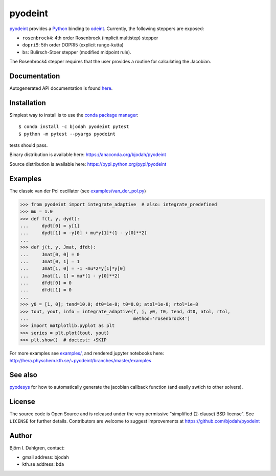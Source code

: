 pyodeint
========

.. image:: http://hera.physchem.kth.se:9090/api/badges/bjodah/pyodeint/status.svg
   :target: http://hera.physchem.kth.se:9090/bjodah/pyodeint
   :alt: Build status
.. image:: https://img.shields.io/pypi/v/pyodeint.svg
   :target: https://pypi.python.org/pypi/pyodeint
   :alt: PyPI version
.. image:: https://img.shields.io/pypi/l/pyodeint.svg
   :target: https://github.com/bjodah/pyodeint/blob/master/LICENSE
   :alt: License
.. image:: http://hera.physchem.kth.se/~pyodeint/branches/master/htmlcov/coverage.svg
   :target: http://hera.physchem.kth.se/~pyodeint/branches/master/htmlcov
   :alt: coverage

`pyodeint <https://github.com/bjodah/pyodeint>`_ provides a
`Python <http://www.python.org>`_ binding to `odeint <http://www.odeint.com>`_.
Currently, the following steppers are exposed:

- ``rosenbrock4``: 4th order Rosenbrock (implicit multistep) stepper
- ``dopri5``: 5th order DOPRI5 (explicit runge-kutta)
- ``bs``: Bulirsch-Stoer stepper (modified midpoint rule).

The Rosenbrock4 stepper requires that the user provides a routine for
calculating the Jacobian.

Documentation
-------------
Autogenerated API documentation is found `here <http://hera.physchem.kth.se/~pyodeint/branches/master/html>`_.


Installation
------------
Simplest way to install is to use the `conda package manager <http://conda.pydata.org/docs/>`_:

::

   $ conda install -c bjodah pyodeint pytest
   $ python -m pytest --pyargs pyodeint

tests should pass.

Binary distribution is available here:
`<https://anaconda.org/bjodah/pyodeint>`_

Source distribution is available here:
`<https://pypi.python.org/pypi/pyodeint>`_

Examples
--------
The classic van der Pol oscillator (see `examples/van_der_pol.py <examples/van_der_pol.py>`_)

.. code:: python

   >>> from pyodeint import integrate_adaptive  # also: integrate_predefined
   >>> mu = 1.0
   >>> def f(t, y, dydt):
   ...     dydt[0] = y[1]
   ...     dydt[1] = -y[0] + mu*y[1]*(1 - y[0]**2)
   ... 
   >>> def j(t, y, Jmat, dfdt):
   ...     Jmat[0, 0] = 0
   ...     Jmat[0, 1] = 1
   ...     Jmat[1, 0] = -1 -mu*2*y[1]*y[0]
   ...     Jmat[1, 1] = mu*(1 - y[0]**2)
   ...     dfdt[0] = 0
   ...     dfdt[1] = 0
   ...
   >>> y0 = [1, 0]; tend=10.0; dt0=1e-8; t0=0.0; atol=1e-8; rtol=1e-8
   >>> tout, yout, info = integrate_adaptive(f, j, y0, t0, tend, dt0, atol, rtol,
   ...                                       method='rosenbrock4')
   >>> import matplotlib.pyplot as plt
   >>> series = plt.plot(tout, yout)
   >>> plt.show()  # doctest: +SKIP


.. image:: https://raw.githubusercontent.com/bjodah/pyodeint/master/examples/van_der_pol.png

For more examples see `examples/ <https://github.com/bjodah/pyodeint/tree/master/examples>`_, and rendered jupyter notebooks here:
`<http://hera.physchem.kth.se/~pyodeint/branches/master/examples>`_

See also
--------
`pyodesys <https://github.com/bjodah/pyodesys>`_ for how to automatically
generate the jacobian callback function (and easily swtich to other solvers).

License
-------
The source code is Open Source and is released under the very permissive
"simplified (2-clause) BSD license". See ``LICENSE`` for further details.
Contributors are welcome to suggest improvements at https://github.com/bjodah/pyodeint

Author
------
Björn I. Dahlgren, contact:

- gmail address: bjodah
- kth.se address: bda
